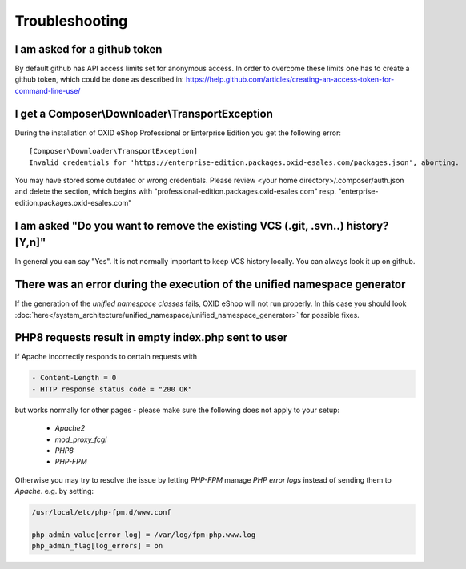 Troubleshooting
===============

I am asked for a github token
---------------------------------------------------

By default github has API access limits set for anonymous access. In order to overcome these limits one has to create a github token, which could be done as described in: https://help.github.com/articles/creating-an-access-token-for-command-line-use/


I get a Composer\\Downloader\\TransportException
------------------------------------------------

During the installation of OXID eShop Professional or Enterprise Edition you get the following error:

::

  [Composer\Downloader\TransportException]
  Invalid credentials for 'https://enterprise-edition.packages.oxid-esales.com/packages.json', aborting.


You may have stored some outdated or wrong credentials. Please review <your home directory>/.composer/auth.json and
delete the section, which begins with "professional-edition.packages.oxid-esales.com" resp. "enterprise-edition.packages.oxid-esales.com"


I am asked "Do you want to remove the existing VCS (.git, .svn..) history? [Y,n]"
---------------------------------------------------------------------------------

In general you can say "Yes". It is not normally important to keep VCS history locally. You can always look it up on github.


There was an error during the execution of the unified namespace generator
--------------------------------------------------------------------------

If the generation of the `unified namespace classes` fails, OXID eShop will not run properly.
In this case you should look :doc:`here</system_architecture/unified_namespace/unified_namespace_generator>` for possible fixes.

PHP8 requests result in empty index.php sent to user
------------------------------------------------------------

If Apache incorrectly responds to certain requests with

.. code:: shell

    - Content-Length = 0
    - HTTP response status code = "200 OK"

but works normally for other pages - please make sure the following does not apply to your setup:

    - `Apache2`
    - `mod_proxy_fcgi`
    - `PHP8`
    - `PHP-FPM`

Otherwise you may try to resolve the issue by letting `PHP-FPM` manage `PHP error logs` instead of sending them to `Apache`.
e.g. by setting:

.. code:: shell

        /usr/local/etc/php-fpm.d/www.conf

        php_admin_value[error_log] = /var/log/fpm-php.www.log
        php_admin_flag[log_errors] = on

